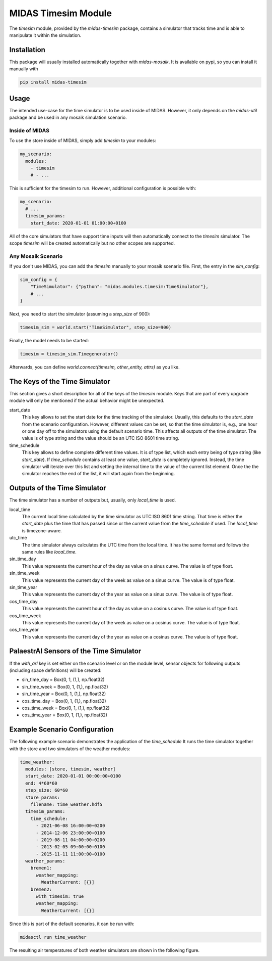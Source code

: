 MIDAS Timesim Module
====================

The *timesim* module, provided by the `midas-timesim` package, contains a simulator that tracks time and is able to manipulate it within the simulation.


Installation
------------

This package will usually installed automatically together with `midas-mosaik`. It is available on pypi, so you can install it manually with

.. code-block:: bash

    pip install midas-timesim


Usage
-----

The intended use-case for the time simulator is to be used inside of MIDAS.
However, it only depends on the `midas-util` package and be used in any mosaik simulation scenario.

Inside of MIDAS
~~~~~~~~~~~~~~~

To use the store inside of MIDAS, simply add `timesim` to your modules:

.. code-block:: yaml

    my_scenario:
      modules:
        - timesim
        # - ...

This is sufficient for the timesim to run. 
However, additional configuration is possible with:

.. code-block:: yaml
    
    my_scenario:
      # ...
      timesim_params:
        start_date: 2020-01-01 01:00:00+0100

All of the core simulators that have support time inputs will then automatically connect to the *timesim* simulator. 
The scope *timesim* will be created automatically but no other scopes are supported.

Any Mosaik Scenario
~~~~~~~~~~~~~~~~~~~

If you don't use MIDAS, you can add the `timesim` manually to your mosaik scenario file. First, the entry in the `sim_config`:

.. code-block:: python

    sim_config = {
        "TimeSimulator": {"python": "midas.modules.timesim:TimeSimulator"},
        # ...
    }


Next, you need to start the simulator (assuming a `step_size` of 900):

.. code-block:: python
    
    timesim_sim = world.start("TimeSimulator", step_size=900)


Finally, the model needs to be started:

.. code-block:: python
    
    timesim = timesim_sim.Timegenerator()


Afterwards, you can define `world.connect(timesim, other_entity, attrs)` as you like.

The Keys of the Time Simulator
------------------------------

This section gives a short description for all of the keys of the *timesim* module. 
Keys that are part of every upgrade module will only be mentioned if the actual behavior might be unexpected.

start_date
  This key allows to set the start date for the time tracking of the simulator. 
  Usually, this defaults to the *start_date* from the scenario configuration.
  However, different values can be set, so that the time simulator is, e.g., one hour or one day off to the simulators using the default scenario time.
  This affects all outputs of the time simulator.
  The value is of type string and the value should be an UTC ISO 8601 time string.

time_schedule
  This key allows to define complete different time values.
  It is of type list, which each entry being of type string (like *start_date*).
  If *time_schedule* contains at least one value, *start_date* is completely ignored.
  Instead, the time simulator will iterate over this list and setting the internal time to the value of the current list element.
  Once the the simulator reaches the end of the list, it will start again from the beginning.

Outputs of the Time Simulator
-----------------------------

The time simulator has a number of outputs but, usually, only *local_time* is used.

local_time
  The current local time calculated by the time simulator as UTC ISO 8601 time string.
  That time is either the *start_date* plus the time that has passed since or the current value from the *time_schedule* if used.
  The *local_time* is timezone-aware.

utc_time
  The time simulator always calculates the UTC time from the local time.
  It has the same format and follows the same rules like *local_time*.

sin_time_day
  This value represents the current hour of the day as value on a sinus curve.
  The value is of type float.

sin_time_week
  This value represents the current day of the week as value on a sinus curve.
  The value is of type float.

sin_time_year
  This value represents the current day of the year as value on a sinus curve.
  The value is of type float.

cos_time_day
  This value represents the current hour of the day as value on a cosinus curve.
  The value is of type float.

cos_time_week
  This value represents the current day of the week as value on a cosinus curve.
  The value is of type float.

cos_time_year
  This value represents the current day of the year as value on a cosinus curve.
  The value is of type float.

PalaestrAI Sensors of the Time Simulator
----------------------------------------

If the *with_arl* key is set either on the scenario level or on the module level, sensor objects for following outputs (including space definitions) will be created:

* sin_time_day = Box(0, 1, (1,), np.float32)
* sin_time_week = Box(0, 1, (1,), np.float32)
* sin_time_year = Box(0, 1, (1,), np.float32)
* cos_time_day = Box(0, 1, (1,), np.float32)
* cos_time_week = Box(0, 1, (1,), np.float32)
* cos_time_year = Box(0, 1, (1,), np.float32)

Example Scenario Configuration
------------------------------

The following example scenario demonstrates the application of the *time_schedule*
It runs the time simulator together with the store and two simulators of the weather modules:

.. code-block:: yaml

  time_weather:
    modules: [store, timesim, weather]
    start_date: 2020-01-01 00:00:00+0100
    end: 4*60*60
    step_size: 60*60
    store_params:
      filename: time_weather.hdf5
    timesim_params:
      time_schedule: 
        - 2021-06-08 16:00:00+0200
        - 2014-12-06 23:00:00+0100
        - 2019-08-11 04:00:00+0200
        - 2013-02-05 09:00:00+0100
        - 2015-11-11 11:00:00+0100
    weather_params:
      bremen1:
        weather_mapping:
          WeatherCurrent: [{}]
      bremen2:
        with_timesim: true
        weather_mapping:
          WeatherCurrent: [{}]

Since this is part of the default scenarios, it can be run with:

.. code-block:: bash

    midasctl run time_weather

The resulting air temperatures of both weather simulators are shown in the following figure.

.. image:: time_weather.png
    :width: 800